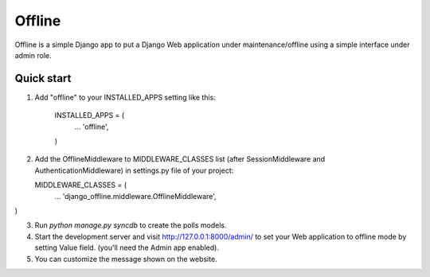 =====
Offline
=====

Offline is a simple Django app to put a Django Web application under 
maintenance/offline using a simple interface under admin role.

Quick start
-----------

1. Add "offline" to your INSTALLED_APPS setting like this:

      INSTALLED_APPS = (
          ...
          'offline',
      )

2. Add the OfflineMiddleware to MIDDLEWARE_CLASSES list 
   (after SessionMiddleware and AuthenticationMiddleware) in settings.py 
   file of your project:

   MIDDLEWARE_CLASSES = (
    ...
    'django_offline.middleware.OfflineMiddleware',
)


3. Run `python manage.py syncdb` to create the polls models.

4. Start the development server and visit http://127.0.0.1:8000/admin/
   to set your Web application to offline mode by setting Value field.
   (you'll need the Admin app enabled).

5. You can customize the message shown on the website.


